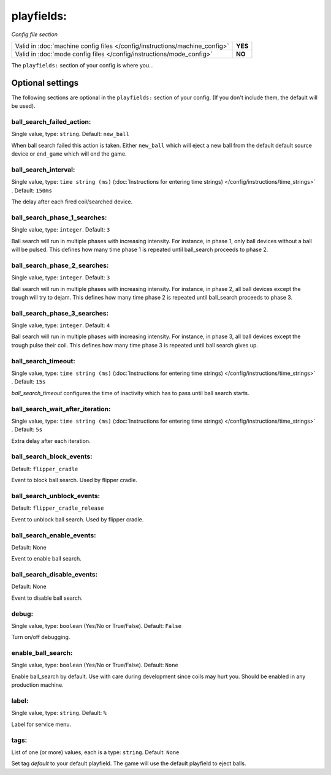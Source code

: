 playfields:
===========

*Config file section*

+----------------------------------------------------------------------------+---------+
| Valid in :doc:`machine config files </config/instructions/machine_config>` | **YES** |
+----------------------------------------------------------------------------+---------+
| Valid in :doc:`mode config files </config/instructions/mode_config>`       | **NO**  |
+----------------------------------------------------------------------------+---------+

.. overview

The ``playfields:`` section of your config is where you...

.. todo::
   Add description.

Optional settings
-----------------

The following sections are optional in the ``playfields:`` section of your config. (If you don't include them, the default will be used).

ball_search_failed_action:
~~~~~~~~~~~~~~~~~~~~~~~~~~
Single value, type: ``string``. Default: ``new_ball``

When ball search failed this action is taken. Either ``new_ball`` which will
eject a new ball from the default default source device or ``end_game`` which
will end the game.

ball_search_interval:
~~~~~~~~~~~~~~~~~~~~~
Single value, type: ``time string (ms)`` (:doc:`Instructions for entering time strings) </config/instructions/time_strings>` . Default: ``150ms``

The delay after each fired coil/searched device.

ball_search_phase_1_searches:
~~~~~~~~~~~~~~~~~~~~~~~~~~~~~
Single value, type: ``integer``. Default: ``3``

Ball search will run in multiple phases with increasing intensity.
For instance, in phase 1, only ball devices without a ball will be pulsed.
This defines how many time phase 1 is repeated until ball_search proceeds to phase 2.

ball_search_phase_2_searches:
~~~~~~~~~~~~~~~~~~~~~~~~~~~~~
Single value, type: ``integer``. Default: ``3``

Ball search will run in multiple phases with increasing intensity.
For instance, in phase 2, all ball devices except the trough will try to dejam.
This defines how many time phase 2 is repeated until ball_search proceeds to phase 3.

ball_search_phase_3_searches:
~~~~~~~~~~~~~~~~~~~~~~~~~~~~~
Single value, type: ``integer``. Default: ``4``

Ball search will run in multiple phases with increasing intensity.
For instance, in phase 3, all ball devices except the trough pulse their coil.
This defines how many time phase 3 is repeated until ball search gives up.

ball_search_timeout:
~~~~~~~~~~~~~~~~~~~~
Single value, type: ``time string (ms)`` (:doc:`Instructions for entering time strings) </config/instructions/time_strings>` . Default: ``15s``

`ball_search_timeout` configures the time of inactivity which has to pass until ball search starts.

ball_search_wait_after_iteration:
~~~~~~~~~~~~~~~~~~~~~~~~~~~~~~~~~
Single value, type: ``time string (ms)`` (:doc:`Instructions for entering time strings) </config/instructions/time_strings>` . Default: ``5s``

Extra delay after each iteration.

ball_search_block_events:
~~~~~~~~~~~~~~~~~~~~~~~~~
Default: ``flipper_cradle``

.. versionadded:: 0.33

Event to block ball search. Used by flipper cradle.

ball_search_unblock_events:
~~~~~~~~~~~~~~~~~~~~~~~~~~~
Default: ``flipper_cradle_release``

.. versionadded:: 0.33

Event to unblock ball search. Used by flipper cradle.

ball_search_enable_events:
~~~~~~~~~~~~~~~~~~~~~~~~~~
Default: None

.. versionadded:: 0.33

Event to enable ball search.

ball_search_disable_events:
~~~~~~~~~~~~~~~~~~~~~~~~~~~
Default: None

.. versionadded:: 0.33

Event to disable ball search.

debug:
~~~~~~
Single value, type: ``boolean`` (Yes/No or True/False). Default: ``False``

Turn on/off debugging.

enable_ball_search:
~~~~~~~~~~~~~~~~~~~
Single value, type: ``boolean`` (Yes/No or True/False). Default: ``None``

.. versionchanged:: 0.31

Enable ball_search by default. Use with care during development
since coils may hurt you. Should be enabled in any production
machine.

label:
~~~~~~
Single value, type: ``string``. Default: ``%``

Label for service menu.

tags:
~~~~~
List of one (or more) values, each is a type: ``string``. Default: ``None``

Set tag `default` to your default playfield. The game will use
the default playfield to eject balls.

